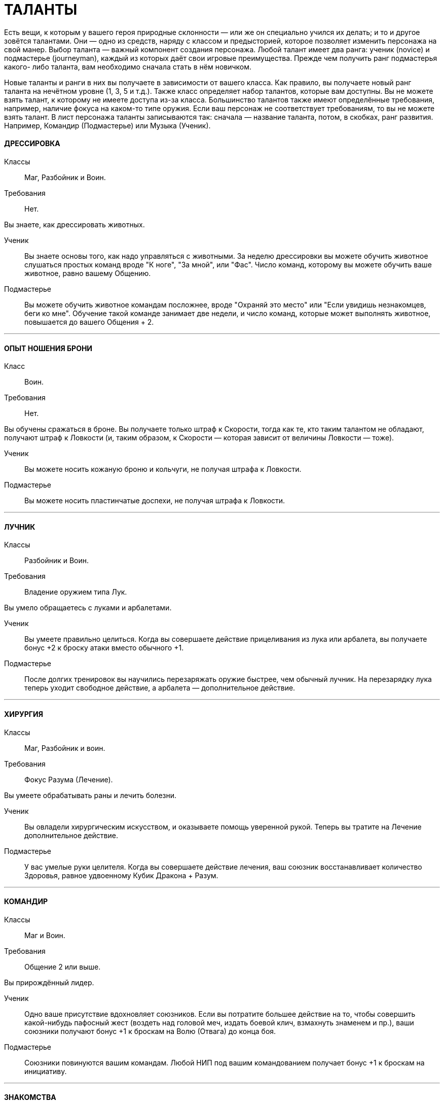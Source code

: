 = ТАЛАНТЫ

Есть вещи, к которым у вашего героя природные склонности — или же он специально учился их делать; и то и другое зовётся талантами.
Они — одно из средств, наряду с классом и предысторией, которое позволяет изменить персонажа на свой манер.
Выбор таланта — важный компонент создания персонажа.
Любой талант имеет два ранга: ученик (novice) и подмастерье (journeyman), каждый из которых даёт свои игровые преимущества.
Прежде чем получить ранг подмастерья какого- либо таланта, вам необходимо сначала стать в нём новичком.

Новые таланты и ранги в них вы получаете в зависимости от вашего класса.
Как правило, вы получаете новый ранг таланта на нечётном уровне (1, 3, 5 и т.д.).
Также класс определяет набор талантов, которые вам доступны.
Вы не можете взять талант, к которому не имеете доступа из-за класса.
Большинство талантов также имеют определённые требования, например, наличие фокуса на каком-то типе оружия.
Если ваш персонаж не соответствует требованиям, то вы не можете взять талант.
В лист персонажа таланты записываются так: сначала — название таланта, потом, в скобках, ранг развития.
Например, Командир (Подмастерье) или Музыка (Ученик).

[discrete]
==== ДРЕССИРОВКА

Классы ;; Маг, Разбойник и Воин.
Требования ;; Нет.

Вы знаете, как дрессировать животных.

Ученик ;; Вы знаете основы того, как надо управляться с животными.
За неделю дрессировки вы можете обучить животное слушаться простых команд вроде "К ноге", "За мной", или "Фас".
Число команд, которому вы можете обучить ваше животное, равно вашему Общению.
Подмастерье ;; Вы можете обучить животное командам посложнее, вроде "Охраняй это место" или "Если увидишь незнакомцев, беги ко мне".
Обучение такой команде занимает две недели, и число команд, которые может выполнять животное, повышается до вашего Общения + 2.

'''

[discrete]
==== ОПЫТ НОШЕНИЯ БРОНИ

Класс ;; Воин.
Требования ;; Нет.

Вы обучены сражаться в броне.
Вы получаете только штраф к Скорости, тогда как те, кто таким талантом не обладают, получают штраф к Ловкости (и, таким образом, к Скорости — которая зависит от величины Ловкости — тоже).

Ученик ;; Вы можете носить кожаную броню и кольчуги, не получая штрафа к Ловкости.
Подмастерье ;; Вы можете носить пластинчатые доспехи, не получая штрафа к Ловкости.

'''

[discrete]
==== ЛУЧНИК

Классы ;; Разбойник и Воин.
Требования ;; Владение оружием типа Лук.

Вы умело обращаетесь с луками и арбалетами.

Ученик ;; Вы умеете правильно целиться.
Когда вы совершаете действие прицеливания из лука или арбалета, вы получаете бонус +2 к броску атаки вместо обычного +1.
Подмастерье ;; После долгих тренировок вы научились перезаряжать оружие быстрее, чем обычный лучник.
На перезарядку лука теперь уходит свободное действие, а арбалета — дополнительное действие.

'''

[discrete]
==== ХИРУРГИЯ

Классы ;; Маг, Разбойник и воин.
Требования ;; Фокус Разума (Лечение).

Вы умеете обрабатывать раны и лечить болезни.

Ученик ;; Вы овладели хирургическим искусством, и оказываете помощь уверенной рукой.
Теперь вы тратите на Лечение дополнительное действие.
Подмастерье ;; У вас умелые руки целителя.
Когда вы совершаете действие лечения, ваш союзник восстанавливает количество Здоровья, равное удвоенному Кубик Дракона + Разум.

'''

[discrete]
==== КОМАНДИР

Классы ;; Маг и Воин.
Требования ;; Общение 2 или выше.

Вы прирождённый лидер.

Ученик ;; Одно ваше присутствие вдохновляет союзников.
Если вы потратите большее действие на то, чтобы совершить какой-нибудь пафосный жест (воздеть над головой меч, издать боевой клич, взмахнуть знаменем и пр.), ваши союзники получают бонус +1 к броскам на Волю (Отвага) до конца боя.
Подмастерье ;; Союзники повинуются вашим командам.
Любой НИП под вашим командованием получает бонус +1 к броскам на инициативу.

'''

[discrete]
==== ЗНАКОМСТВА

Классы ;; Маг, Разбойник и Воин.
Требования ;; Общение 1 или выше.

У вас много знакомств, подчас в самых неожиданных местах.

Ученик ;; Вы можете попытаться установить контакт с НИПом с помощью броска на Общение (Убеждение).
ДМ устанавливает уровень сложности в зависимости от того, насколько велика вероятность, что НИП знает вашего героя или они имеют общих друзей.
Чем дальше обитает НИП от места, где родился герой, или выше/ниже его по положению в обществе, тем больше будет УС. Собеседник будет настроен дружелюбно, но помогать вам без какой-либо веской причины не станет.
Вы не можете установить подобный контакт с НИП, который уже настроен по отношению к вам недружелюбно или считает вас врагом.
Подмастерье ;; После того, как первый контакт установлен, вы можете попытаться попросить об услуге, для чего нужно сделать другой бросок на Общение (Убеждение).
УС зависит от характера услуги и неприятностей, которые она может принести собеседнику.

'''

[discrete]
==== МАГИЯ СОЗИДАНИЯ

Класс:: Маг
Требования ;; Фокус Магии (Созидание).

Вы познали тайны Магии Созидания.

Ученик ;; Вы можете вызвать блуждающий огонёк, не тратя на это ману.
Огонёк висит над вашим плечом, пока вы не развеете его, и освещает 10 ярдов пространства вокруг вас с яркостью фонаря.
Вызов или развеивание огонька — свободные действия.
Подмастерье ;; Вы глубоко постигли принципы Магии Созидания.
Когда вы творите заклинание Созидания, оно стоит на 1 очко маны меньше, чем обычно, до минимума 1 очко.
Вы также получаете новое заклинание Созидания.
Мастер ;; Магия Созидания пропитывает вашу плоть, давая бонус +1 к Защите.
Вы также получаете новое заклинание Созидания.

'''

[discrete]
==== СТИЛЬ БОЯ С ДВУМЯ ОРУЖИЯМИ

Классы ;; Разбойник и Воин.
Требования ;; Ловкость 2 или выше.

Вы можете сражаться, держа одно оружие в основной руке, а второе — в неосновной.
Вы не можете использовать для этого двуручное оружие.

Ученик ;; Бой двумя оружиями может дать вам преимущество как в атаке, так и в защите.
Если вы совершаете действие активации, вы получаете либо +1 к броску атаки ближнего боя, либо +1 к Защите от атак в ближнем бою до конца боя.
Изменить бонус с нападения на защиту и наоборот вы можете, вновь предприняв действие активации.
Подмастерье ;; Ваши выпады столь быстры, что клики для стороннего наблюдателя сливаются в расплывчатые полосы.
Приём Молниеносной Атаки стоит 2 SP, а не 3, как обычно, если вы применяете его, сражаясь с оружием в обеих руках.

'''

[discrete]
==== МАГИЯ ЭНТРОПИИ

Классы ;; Маг.
Требования ;; Фокус Магии (Энтропия)

Вы познали тайны магии Энтропии.

Ученик ;; Вы получаете способность видеть смерть.
Когда у кого-то в поле вашего зрения здоровье падает до 0, вы можете сказать, через сколько раундов он умрёт.
Подмастерье ;; Вы глубоко постигли принципы Магии Энтропии.
Когда вы творите заклинание Энтропии, оно стоит на 1 очко маны меньше, чем обычно, до минимума 1 очко.
Вы также получаете новое заклинание Энтропии.

'''

[discrete]
==== ВЕРХОВАЯ ЕЗДА

Классы ;; Маг, Разбойник и Воин.
Требования ;; Фокус Ловкости (Верховая езда).

Вы — искусный наездник и неплохо управляетесь с лошадьми и другими ездовыми животными.

Ученик ;; Вы умеете быстро садиться на коня.
Вы можете вскочить в седло, использовав на это свободное действие.
Подмастерье ;; Скакун, которым вы управляете, несётся быстрее ветра.
Будучи верхом, вы получаете +2 к Скорости.

'''

[discrete]
==== ЛИНГВИСТИКА

Классы ;; Маг, Разбойник и Воин.
Требования ;; Нет.

Вы легко овладеваете новыми языками, в том числе и теми, на которых говорят далеко за границами Ферелдена.
Когда вы выучиваете новый язык, вы сразу приобретаете способность и разговаривать, и писать на нём — однако есть два исключения.
На Древнем Тевине можно только читать, поскольку это мёртвый язык.
На Эльфийском можно лишь говорить, поскольку письменность известна лишь Хранителям, которые держат её в тайне.

Ученик ;; Вы выучиваете дополнительный язык из следующего списка: Древний Тевин, Андер , Антиванский, Гномий, Эльфийский, Орлейский, Кунлат, Ривайни, Торговый язык.
Подмастерье ;; Вы выучиваете новый язык из списка выше.
Вы также можете попытаться сымитировать специфический диалект с помощью броска на Общение (Исполнение).

'''

[discrete]
==== НАУКА

Классы ;; Маг, Разбойник и Воин.
Требования ;; Разум 2 или выше.

Вас отличает пытливый ум и отличная память.

Ученик ;; Вы учились с усердием.
Если вы делаете успешный бросок какой-нибудь из научных фокусов Разума, ДМ даёт вам дополнительную информацию по этой теме.
К научным фокусам относятся все, в названии которых есть слово «Знание»: Знание Культуры, Знание Истории и т.п. Какую именно дополнительную информацию получит персонаж, и насколько она пригодится для решения насущного вопроса, решает ДМ.
Подмастерье ;; Вы — исследователь со стажем.
Когда вы делаете бросок на Разум (Научные Исследования), являющийся частью расширенного броска, вы получаете +1 к результату каждого Кубика Дракона.
Это позволяет быстрее достичь нужного результата.
Про расширенные броски рассказано в Книге Мастера; если хотите узнать подробнее, спрашивайте своего ДМа.

'''

[discrete]
==== МУЗЫКА

Классы ;; Маг, Разбойник и Воин.
Требования ;; Фокус Общения (Выступление) или Разума (Знание Музыки).

Вы от природы музыкальны.

Ученик ;; Вы умеете играть на инструменте, петь, писать музыку и читать ноты.
Подмастерье ;; Вы продолжаете совершенствовать себя как музыканта: вы научились играть на других инструментах.
Количество инструментов, на которых вы можете играть, равно вашему Общению.

'''

[discrete]
==== МАГИЯ ЭЛЕМЕНТОВ

Классы ;; Маг.
Требование:: Фокус Магии (Элементы).

Вы познали тайны магии Элементов.

Ученик ;; Вы можете создать у себя в руках небольшой сгусток пламени, не тратя на это ману.
Это пламя нельзя использовать в бою, однако им можно поджечь что-нибудь.
Пламя остаётся у вас в руке, пока не будет рассеяно.
Создание и рассеивание пламени — свободные действия.
Подмастерье ;; Вы глубоко постигли принципы Магии Элементов.
Когда вы творите заклинание Элементов, оно стоит на 1 очко маны меньше, чем обычно, до минимум 1 очка.
Вы также получаете новое заклинание Элементов.

'''

[discrete]
==== МОЛНИЕНОСНЫЕ РЕФЛЕКСЫ

Классы ;; Маг, Разбойник, и Воин.
Требование:: Ловкость 2 или выше.

Вы реагируете на опасность молниеносно, на уровне инстинктов.

Ученик ;; Вы можете приготовиться к последующему действию мгновенно.
Готовность для вас – свободное действие.
Подмастерье ;; Вы молниеносно вскакиваете на ноги, равно как и падаете плашмя.
Вам нужно свободное действие на то, чтобы встать на ноги или лечь на землю.
В обычных обстоятельствах на это надо тратить часть действия движения.

'''

[discrete]
==== РАЗВЕДКА

Классы ;; Разбойник.
Требования ;; Ловкость 2 или выше.

Вы — искусный разведчик.

Ученик ;; Вы умеете использовать преимущества рельефа.
Если вы провалили бросок на Ловкость (Скрытность), вы можете его перебросить, однако этот результат уже засчитывается обязательно.
Подмастерье ;; Вы умеете появляться неожиданно для своих врагов.
Вы используете приём Перехват инициативы за 2 SP, а не 4, как обычно.

'''

[discrete]
==== СТИЛЬ БОЯ С ОРУЖИЕМ В ОДНОЙ РУКЕ

Классы ;; Разбойник и Воин.
Требования ;; Восприятие 2 или выше.

Вы хорошо сражаетесь в ближнем бою, держа оружие только в основной руке.

Ученик ;; Подобный стиль боя требует немалой осторожности.
Если вы используете действие активации, вы получаете +1 к Защите до конца боевой сцены, пока сражаетесь с оружием в одной руке.
Подмастерье ;; И одно оружие может превратиться в непробиваемый щит.
Бонус к Защите, пока вы используете этот стиль, повышается до 2.

'''

[discrete]
==== МАГИЯ ДУХА

Классы ;; Маг.
Требования ;; Фокус Магии (Дух).

Вы познали тайны магии Духа.

Ученик ;; Вы получаете способность чуять настроение разумных существ в радиусе шести ярдов вокруг вас — это требует малого действия.
ДМ должен охарактеризовать это настроение одним словом (зол, растерян, или счастлив, например).
Подмастерье ;; Вы глубоко постигли принципы Магии Духа.
Когда вы творите заклинание Духа, оно стоит на 1 очко маны меньше, чем обычно, до минимума 1 очко.
Вы также получаете новое заклинание Духа.

'''

[discrete]
==== ВОРОВСТВО

Классы ;; Разбойник.
Требования ;; Ловкость 3 или выше.

Ваши вещи — это ваши вещи.
А их вещи скоро станут вашими тоже.

Ученик ;; Наличие замка вас не остановит.
Если провалили бросок на Ловкость (Взлом замка), вы можете перебросить его, однако этот результат обязаны оставить.
Подмастерье ;; Вам встречались самые разные ловушки.
Если вы провалили бросок на Ловкость (Ловушки), вы можете перебросить его, однако этот результат обязаны оставить.

'''

[discrete]
==== МЕТАТЕЛЬНОЕ ОРУЖИЕ

Классы ;; Разбойник или Воин.
Требования ;; Вы должны владеть оружием типа Топоры, Лёгкие клинки, или Копья.

Вы спец по метанию оружия.

Ученик ;; Ваша точность не поддаётся описанию.
Вы получаете бонус +1 ко всем броскам атаки метательным оружием.
Подмастерье ;; Вы выхватываете метательное оружие мгновенно.
Вы тратите на это свободное действие, а не дополнительное, как обычно.

'''

[discrete]
==== СТИЛЬ БОЯ С ДВУРУЧНЫМ ОРУЖИЕМ

Классы ;; Воин.
Требования ;; Сила 3 или выше, владение оружием типа Топоры, Дубины, Тяжёлые клинки или Копья.

Двуручное оружие в ваших руках сеет смерть и разрушение.

Ученик ;; Длина вашего оружия и сила атак отталкивает вашего противника назад.
Когда вы атакуете кого-то двуручным оружием в ближнем бою, вы можете сдвинуть цель на 2 ярда в любом направлении.
Подмастерье ;; Вы умеете наносить вашим оружием ужасные удары.
На приём Мощный Удар вы тратите 1 SP, а не 2, если дерётесь двуручным оружием.

'''

[discrete]
==== РУКОПАШНЫЙ БОЙ

Классы ;; Маг, Разбойник и Воин.
Требования ;; Владение оружием типа Рукопашная.

Вы знаете, как работать кулаками.

Ученик ;; У вас тяжёлая, как чугун, рука: удар кулаком причиняет 1к6 урона, а не 1к3.
Подмастерье ;; Ваши тумаки сшибают с ног даже самых крепких противников.
На приём Сбить с Ног вы тратите 1 SP, а не 2, если атакуете ударом кулака или перчатки.

'''

[discrete]
==== СТИЛЬ БОЯ С ОРУЖИЕМ И ЩИТОМ

Классы ;; Воин.
Требования ;; Сила 1 или выше.

Вы умело дерётесь в ближнем бою со щитом в одной руке и оружием — в другой.

Ученик ;; Вы можете использовать щиты различных форм и размеров.
Вы получаете полную Защиту, когда используете щит.
Подмастерье ;; Вы знаете, как по максимуму использовать преимущество, которое даёт вам щит.
Приём Защита стоит для вас 1 SP, а не 2, как обычно.

'''

[discrete]
==== ЗАСТОЛЬЕ

Классы:: Маг, Воин или Разбойник.
Требования:: Общение и Телосложение 1 или выше.

Вы серьёзно относитесь к веселью.

Ученик:: Вы можете пить, когда все остальные уже лежат под столом.
Делая броски на Телосложение (Выпивку) как часть расширенного броска, вы получаете бонус +1 к каждому кубику дракона, очки которого добавляете к общей сумме.
Это позволяет вам быстрее достичь порога успеха.
Подмастерье:: Таверна — ваш второй дом.
Выберите один из следующих фокусов: Азартная игра или Соблазнение.
Если вы провалили бросок на Общение с выбранным фокусом, вы можете перебросить его, однако обязаны оставить результат второго броска.
Мастер:: Когда вы веселитесь, вы неотразимы! (так, по крайней мере, вы думаете...) Выберите один из следующих социальных приёмов: флирт или железная воля.
Этот социальный приём вы можете использовать за 3 SP вместо обычных 4. Вы получаете бонус +1 на встречные броски, когда используете этот приём.
Таким образом, если вы использовали приём железная воля, бонус, который вы получаете на встречные броски, повышается до +2 (в обычных условьях он равен +1).

'''

[discrete]
==== ИНТРИГИ

Классы:: Маг, Воин и Разбойник
Требования:: Общение 2 или выше

Вы — мастер закулисных игр.

Ученик:: Вы знаете, как играть в Игру.
Выберите один из следующих фокусов Общения: Этикет, Обман или Соблазнение.
Если вы провалили бросок на Общение с этим фокусом, вы можете его перебросить, однако обязаны оставить результат второго броска.
Подмастерье:: Вы всегда получаете больше информации, чем вам говорят.
На социальный приём и ещё вы тратите 1 SP, а не 2. В добавок к тому, вы получаете бонус +1 ко всем остальным броскам, которые позволяет сделать этот приём.
Мастер:: Вы знаете, как завершить беседу.
Вы тратите на социальный приём ошеломлённое молчание 2 SP вместо обычных 3. В добавление к тому вы можете использовать его во время боя.
При этом вы и один союзник за каждое потраченное вами очко приёма сверх нормы могут действовать в первом раунде боя.
Все остальные считаются застигнутыми врасплох.

'''

[discrete]
==== СТИЛЬ БОЯ ВЕРХОМ

Класс:: Воин
Требования:: фокус Ловкости (Верховая езда).

Вы — искусный кавалерист.
Примечание: Двуручное оружие и длинные луки нельзя использовать во время боя верхом (это правило действует на всех, не только на тех, у кого есть этот талант).
Если вы всё-таки используете это оружие, оно считается импровизированным.

Ученик:: В бою вы извлекаете максимум выгоды из подвижности своего скакуна.
Когда вы, будучи на коне, используете действия движения, вы можете преодолеть часть положенного расстояния, сделать атаку ближнего боя или дальнобойную атаку, и преодолеть оставшееся расстояние.
Максимальное расстояние, которое вы можете преодолеть, равно Скорости вашего скакуна.
В обычных условьях вы должны завершить движение до того, как начали атаку.
Подмастерье:: Ваши стремительные атаки внушают ужас врагам.
Во время стремительной атаки вы можете преодолеть расстояние, равное полной Скорости своего скакуна, и причиняете на 1 больше урона, если попали в цель.
Мастер:: Вы и ваш скакун-- единое целое.
Вас невозможно сбить с коня с помощью приёма сбить с ног.

'''

[discrete]
==== НАБЛЮДЕНИЕ

Классы:: Маг, Разбойник и Воин.
Требования:: Восприятие 3 или выше.

Ваш глаз подмечает мельчайшие детали.

Ученик:: Вы замечаете вещи, которые не замечают остальные.
Выберите один из следующих фокусов: Эмпатия или Зоркость.
Если вы провалили бросок на Восприятие с выбранным фокусом, вы можете перебросить его, однако результат второго броска должны оставить.
Подмастерье:: Анализируя увиденное, вы всегда видите сущность вещей.
На исследовательский приём интересно вы тратите 2 SP вместо обычных 3.
Мастер:: Ничто не ускользнёт от вашего внимательного взора.
Вы тратите на исследовательский приём предмет внимания 2 SP вместо обычных 3. В дополнение ко всему приём даёт вам бонус +2 вместо обычного +1.

'''

[discrete]
==== ОРАТОР

Класс:: Маг, Разбойник и Воин.
Требования:: фокус Общения (Убеждение).

Вы умелый оратор, чьи слова имеют власть над умами людей.

Ученик:: Вы знаете, как управлять толпой.
Если вы провалили бросок на Общение (Убеждение), пытаясь убедить некоторое количество людей, вы можете перебросить его, однако второй результат должны оставить.
Вы не можете перебросить бросок, если находитесь в приватной обстановке или пытаетесь убедить одного человека.
Подмастерье:: Ваши слова сродни магии.
Каждый раз, когда вы используете социальный приём управлять толпой, его эффект распространяется на три дополнительных человека вместо одного.
Мастер:: Вы можете увлечь толпу за собой.
Если вы делаете успешный бросок на Общение (Убеждение), общаясь с несколькими людьми, и результат вашего кубика дракона 5 или 6, вы побуждаете их на незамедлительные действия.
Вы не всегда можете контролировать их действия, однако они принимают ваши слова близко к сердцу и действуют в соответствии с ними.

'''

[discrete]
==== СТИЛЬ БОЯ С ДРЕВКОВЫМ ОРУЖИЕМ

Классы:: Воин
Требования:: Вы должны владеть оружием типа Древковое или Копья.

Древковое оружие может быть неуклюжим, но не в ваших руках.
Вы умеете драться двуручным копьём или любым оружием типа Древковое.

Ученик:: Вы умеете извлекать выгоду из длинны своего оружия.
Вы можете атаковать врагов, которые находятся на расстоянии 4 ярдов от вас, как будто они с вами соседствуют (они не могут делать то же самое, если только у них нет этого же таланта).
Вы можете атаковать, даже если между вами и противником находится союзник.
По сути дела, это и есть основная тактика.
Подмастерье:: Когда вы подготовились, вас не сдвинуть с места.
Использовав действие активации, вы можете занять боевую стойку.
После этого до конца сцены, если противник используют приём рывка (или возможность, которую даёт ранг новичка в таланте Стиль Боя с Двуручным Оружием), он и вы должны сделать встречный бросок на атаку.
Если вы выигрываете, то противнику не удалось подвинуть вас и он в пустую тратит очки приёмов.
Если выиграет противник, то он может применит приём (или приёмы) рывка.
Мастер:: Вы по максимуму используете особенности своего оружия.
Если вы дерётесь боевым трезубцем или двуручным копьём, приём пробить броню стоит для вас 1 SP, а не 2, как обычно.
Если вы дерётесь глефой или алебардой, приём сбить с ног стоит для вас 1 SP, а не 2, как обычно.
В добавление ко всему, противники, дерущиеся верхом, не получают бонуса +1, когда атакуют вас.

'''

[discrete]
==== НАЧЕРТАНИЕ РУН

Классы:: Маг, Разбойник (только гном), Воин (только гном).
Требования:: Гном или Усмирённый, Разум 3 и выше и фокус Магии (Зачарование).

Вы — искусный заклинатель, способный наносить руны на броню и оружие.

Ученик:: Вы можете нанести руну ученика на комплект брони или на оружие.
На это вам потребуется 2 часа.
Вы можете сделать это быстрее, если сделаете успешный бросок на Магию (Зачарование) против сложности 13. Каждый ранг успеха уменьшает время на 15 минут.
Например, если на Кубике Дракона у вас выпало 3, вы сделаете это на 45 минут быстрее.
Подмастерье:: Вы можете нанести руну подмастерья на комплект брони или оружие.
На это вам потребуется 3 часа.
Вы можете сделать это быстрее, если сделаете успешный бросок на Магию (Зачарование) против сложности 15. Каждый ранг успеха уменьшает время на 15 минут.
Мастер:: Вы можете нанести руну мастера на комплект брони или оружие.
На это вам потребуется 4 часа.
Вы можете сделать это быстрее, если сделаете успешный бросок на Магию (Зачарование) против сложности 17. Каждый ранг успеха уменьшает время на 15 минут.
